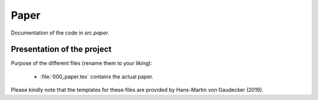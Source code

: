 .. _paper:

*******
Paper
*******

Documentation of the code in *src.paper*.

Presentation of the project
============================

Purpose of the different files (rename them to your liking):

    * :file:`000_paper.tex` contains the actual paper.

Please kindly note that the templates for these files are provided by Hans-Martin von Gaudecker (2019).
